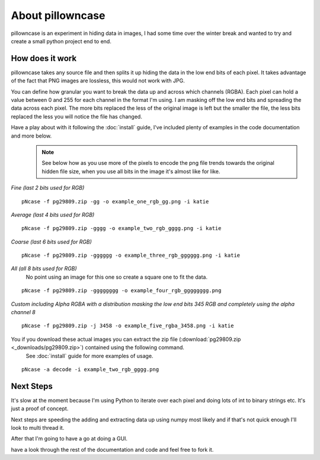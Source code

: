 =================
About pillowncase
=================

pillowncase is an experiment in hiding data in images, I had some time over the winter break and wanted to try and create a small python project end to end.

----------------
How does it work
----------------

pillowncase takes any source file and then splits it up hiding the data in the low end bits of each pixel.  It takes advantage of the fact that PNG images are lossless, this would not work with JPG.

You can define how granular you want to break the data up and across which channels (RGBA).  Each pixel can hold a value between 0 and 255 for each channel in the format I'm using.  I am masking off the low end bits and spreading the data across each pixel.  The more bits replaced the less of the original image is left but the smaller the file, the less bits replaced the less you will notice the file has changed.

Have a play about with it following the :doc:`install` guide, I've included plenty of examples in the code documentation and more below.
	.. note:: See below how as you use more of the pixels to encode the png file trends towards the original hidden file size, when you use all bits in the image it's almost like for like.

`Fine (last 2 bits used for RGB)`

::

	pNcase -f pg29809.zip -gg -o example_one_rgb_gg.png -i katie

.. image:: _images/example_one_rgb_gg.png

`Average (last 4 bits used for RGB)`

::

	pNcase -f pg29809.zip -gggg -o example_two_rgb_gggg.png -i katie

.. image:: _images/example_two_rgb_gggg.png

`Coarse (last 6 bits used for RGB)`

::

	pNcase -f pg29809.zip -gggggg -o example_three_rgb_gggggg.png -i katie

.. image:: _images/example_three_rgb_gggggg.png

`All (all 8 bits used for RGB)`
	No point using an image for this one so create a square one to fit the data.

::

	pNcase -f pg29809.zip -gggggggg -o example_four_rgb_gggggggg.png

.. image:: _images/example_four_rgb_gggggggg.png

`Custom including Alpha RGBA with a distribution masking the low end bits 345 RGB and completely using the alpha channel 8`

::

	pNcase -f pg29809.zip -j 3458 -o example_five_rgba_3458.png -i katie

.. image:: _images/example_five_rgba_3458.png

You if you download these actual images you can extract the zip file (:download:`pg29809.zip <_downloads/pg29809.zip>`) contained using the following command.
	See :doc:`install` guide for more examples of usage.

::

	pNcase -a decode -i example_two_rgb_gggg.png



----------
Next Steps
----------

It's slow at the moment because I'm using Python to iterate over each pixel and doing lots of int to binary strings etc.  It's just a proof of concept.

Next steps are speeding the adding and extracting data up using numpy most likely and if that's not quick enough I'll look to multi thread it.

After that I'm going to have a go at doing a GUI.

have a look through the rest of the documentation and code and feel free to fork it.